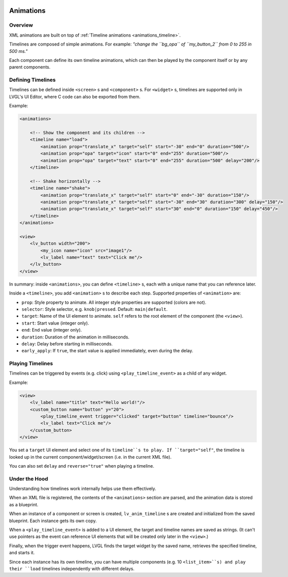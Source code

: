     .. _xml_animations:

==========
Animations
==========

Overview
--------

XML animations are built on top of :ref:`Timeline animations <animations_timeline>`.

Timelines are composed of simple animations. For example: *"change the ``bg_opa``
of ``my_button_2`` from 0 to 255 in 500 ms."*

Each component can define its own timeline animations, which can then be played by the
component itself or by any parent components.

Defining Timelines
------------------

Timelines can be defined inside ``<screen>`` s and ``<component>`` s.
For ``<widget>`` s, timelines are supported only in LVGL's UI Editor,
where C code can also be exported from them.

Example:

.. code-block:: xml

   <animations>

       <!-- Show the component and its children -->
       <timeline name="load">
           <animation prop="translate_x" target="self" start="-30" end="0" duration="500"/>
           <animation prop="opa" target="icon" start="0" end="255" duration="500"/>
           <animation prop="opa" target="text" start="0" end="255" duration="500" delay="200"/>
       </timeline>

       <!-- Shake horizontally -->
       <timeline name="shake">
           <animation prop="translate_x" target="self" start="0" end="-30" duration="150"/>
           <animation prop="translate_x" target="self" start="-30" end="30" duration="300" delay="150"/>
           <animation prop="translate_x" target="self" start="30" end="0" duration="150" delay="450"/>
       </timeline>
   </animations>

   <view>
       <lv_button width="200">
           <my_icon name="icon" src="image1"/>
           <lv_label name="text" text="Click me"/>
       </lv_button>
   </view>

In summary: inside ``<animations>``, you can define ``<timeline>`` s, each with a unique name
that you can reference later.

Inside a ``<timeline>``, you add ``<animation>`` s to describe each step.
Supported properties of ``<animation>`` are:

- ``prop``: Style property to animate. All integer style properties are supported (colors are not).
- ``selector``: Style selector, e.g. ``knob|pressed``. Default: ``main|default``.
- ``target``: Name of the UI element to animate. ``self`` refers to the root element of the component (the ``<view>``).
- ``start``: Start value (integer only).
- ``end``: End value (integer only).
- ``duration``: Duration of the animation in milliseconds.
- ``delay``: Delay before starting in milliseconds.
- ``early_apply``: If ``true``, the start value is applied immediately, even during the delay.

Playing Timelines
-----------------

Timelines can be triggered by events (e.g. click) using ``<play_timeline_event>``
as a child of any widget.

Example:

.. code-block:: xml

   <view>
       <lv_label name="title" text="Hello world!"/>
       <custom_button name="button" y="20">
           <play_timeline_event trigger="clicked" target="button" timeline="bounce"/>
           <lv_label text="Click me"/>
       </custom_button>
   </view>

You set a ``target`` UI element and select one of its ``timeline``s to play.
If ``target="self"``, the timeline is looked up in the current component/widget/screen
(i.e. in the current XML file).

You can also set ``delay`` and ``reverse="true"`` when playing a timeline.

Under the Hood
--------------

Understanding how timelines work internally helps use them effectively.

When an XML file is registered, the contents of the ``<animations>`` section are parsed,
and the animation data is stored as a blueprint.

When an instance of a component or screen is created, ``lv_anim_timeline`` s are
created and initialized from the saved blueprint. Each instance gets its own copy.

When a ``<play_timeline_event>`` is added to a UI element, the target and timeline
names are saved as strings. (It can't use pointers as the event can reference UI elements
that will be created only later in the ``<view>``.)

Finally, when the trigger event happens, LVGL finds the target widget by the saved name,
retrieves the specified timeline, and starts it.

Since each instance has its own timeline, you can have multiple components (e.g. 10 ``<list_item>``s)
and play their ``load`` timelines independently with different delays.
